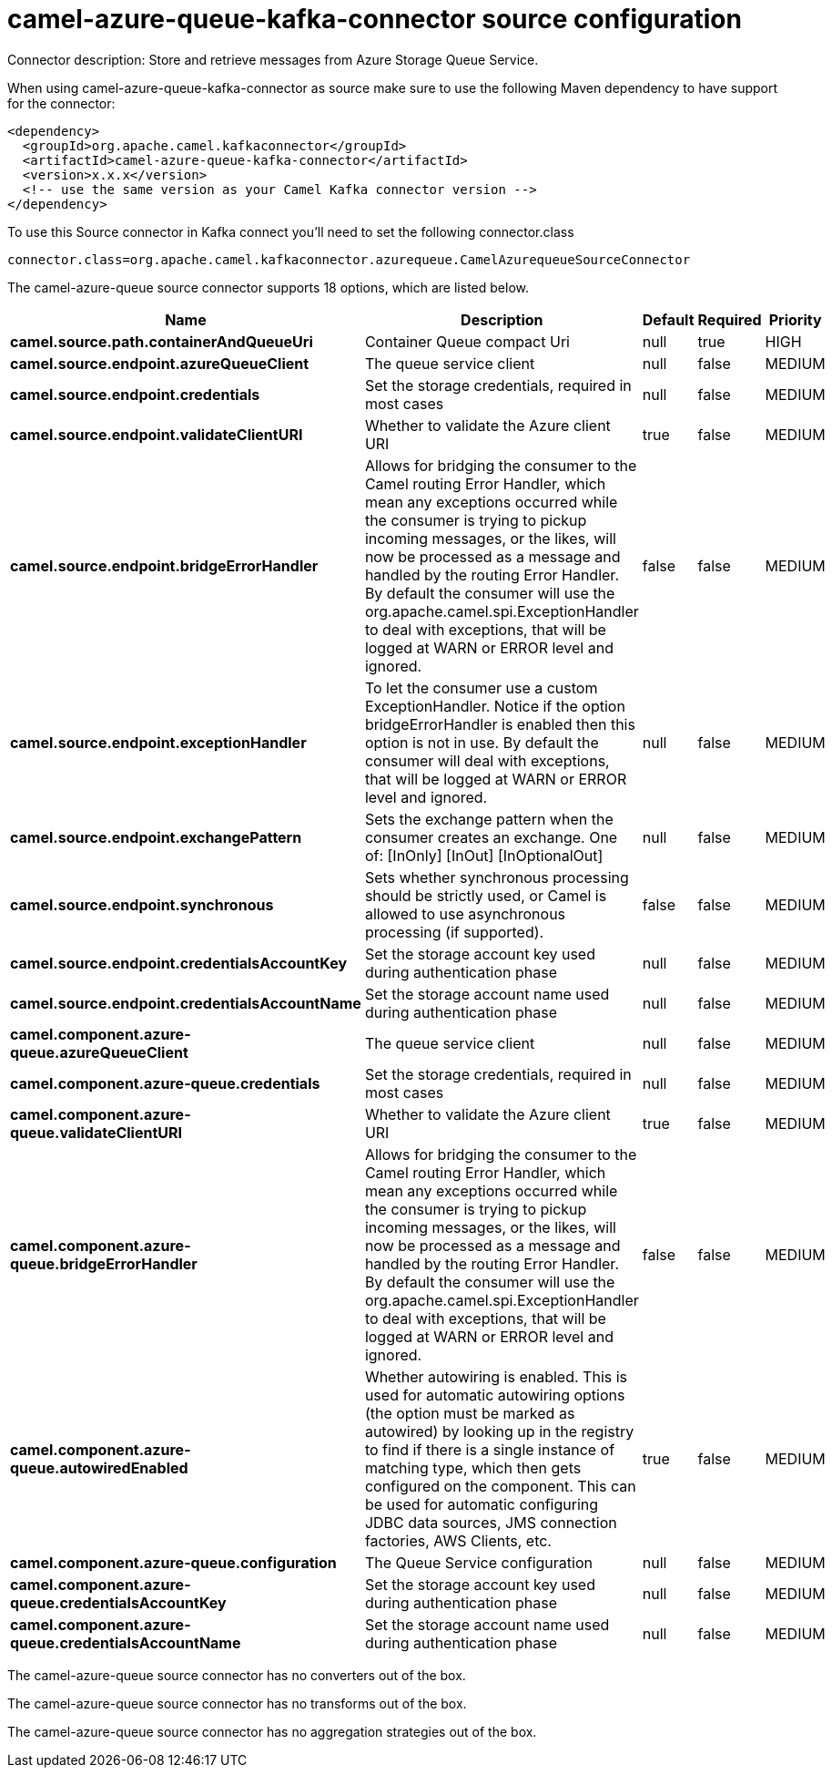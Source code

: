 // kafka-connector options: START
[[camel-azure-queue-kafka-connector-source]]
= camel-azure-queue-kafka-connector source configuration

Connector description: Store and retrieve messages from Azure Storage Queue Service.

When using camel-azure-queue-kafka-connector as source make sure to use the following Maven dependency to have support for the connector:

[source,xml]
----
<dependency>
  <groupId>org.apache.camel.kafkaconnector</groupId>
  <artifactId>camel-azure-queue-kafka-connector</artifactId>
  <version>x.x.x</version>
  <!-- use the same version as your Camel Kafka connector version -->
</dependency>
----

To use this Source connector in Kafka connect you'll need to set the following connector.class

[source,java]
----
connector.class=org.apache.camel.kafkaconnector.azurequeue.CamelAzurequeueSourceConnector
----


The camel-azure-queue source connector supports 18 options, which are listed below.



[width="100%",cols="2,5,^1,1,1",options="header"]
|===
| Name | Description | Default | Required | Priority
| *camel.source.path.containerAndQueueUri* | Container Queue compact Uri | null | true | HIGH
| *camel.source.endpoint.azureQueueClient* | The queue service client | null | false | MEDIUM
| *camel.source.endpoint.credentials* | Set the storage credentials, required in most cases | null | false | MEDIUM
| *camel.source.endpoint.validateClientURI* | Whether to validate the Azure client URI | true | false | MEDIUM
| *camel.source.endpoint.bridgeErrorHandler* | Allows for bridging the consumer to the Camel routing Error Handler, which mean any exceptions occurred while the consumer is trying to pickup incoming messages, or the likes, will now be processed as a message and handled by the routing Error Handler. By default the consumer will use the org.apache.camel.spi.ExceptionHandler to deal with exceptions, that will be logged at WARN or ERROR level and ignored. | false | false | MEDIUM
| *camel.source.endpoint.exceptionHandler* | To let the consumer use a custom ExceptionHandler. Notice if the option bridgeErrorHandler is enabled then this option is not in use. By default the consumer will deal with exceptions, that will be logged at WARN or ERROR level and ignored. | null | false | MEDIUM
| *camel.source.endpoint.exchangePattern* | Sets the exchange pattern when the consumer creates an exchange. One of: [InOnly] [InOut] [InOptionalOut] | null | false | MEDIUM
| *camel.source.endpoint.synchronous* | Sets whether synchronous processing should be strictly used, or Camel is allowed to use asynchronous processing (if supported). | false | false | MEDIUM
| *camel.source.endpoint.credentialsAccountKey* | Set the storage account key used during authentication phase | null | false | MEDIUM
| *camel.source.endpoint.credentialsAccountName* | Set the storage account name used during authentication phase | null | false | MEDIUM
| *camel.component.azure-queue.azureQueueClient* | The queue service client | null | false | MEDIUM
| *camel.component.azure-queue.credentials* | Set the storage credentials, required in most cases | null | false | MEDIUM
| *camel.component.azure-queue.validateClientURI* | Whether to validate the Azure client URI | true | false | MEDIUM
| *camel.component.azure-queue.bridgeErrorHandler* | Allows for bridging the consumer to the Camel routing Error Handler, which mean any exceptions occurred while the consumer is trying to pickup incoming messages, or the likes, will now be processed as a message and handled by the routing Error Handler. By default the consumer will use the org.apache.camel.spi.ExceptionHandler to deal with exceptions, that will be logged at WARN or ERROR level and ignored. | false | false | MEDIUM
| *camel.component.azure-queue.autowiredEnabled* | Whether autowiring is enabled. This is used for automatic autowiring options (the option must be marked as autowired) by looking up in the registry to find if there is a single instance of matching type, which then gets configured on the component. This can be used for automatic configuring JDBC data sources, JMS connection factories, AWS Clients, etc. | true | false | MEDIUM
| *camel.component.azure-queue.configuration* | The Queue Service configuration | null | false | MEDIUM
| *camel.component.azure-queue.credentialsAccountKey* | Set the storage account key used during authentication phase | null | false | MEDIUM
| *camel.component.azure-queue.credentialsAccountName* | Set the storage account name used during authentication phase | null | false | MEDIUM
|===



The camel-azure-queue source connector has no converters out of the box.





The camel-azure-queue source connector has no transforms out of the box.





The camel-azure-queue source connector has no aggregation strategies out of the box.
// kafka-connector options: END

